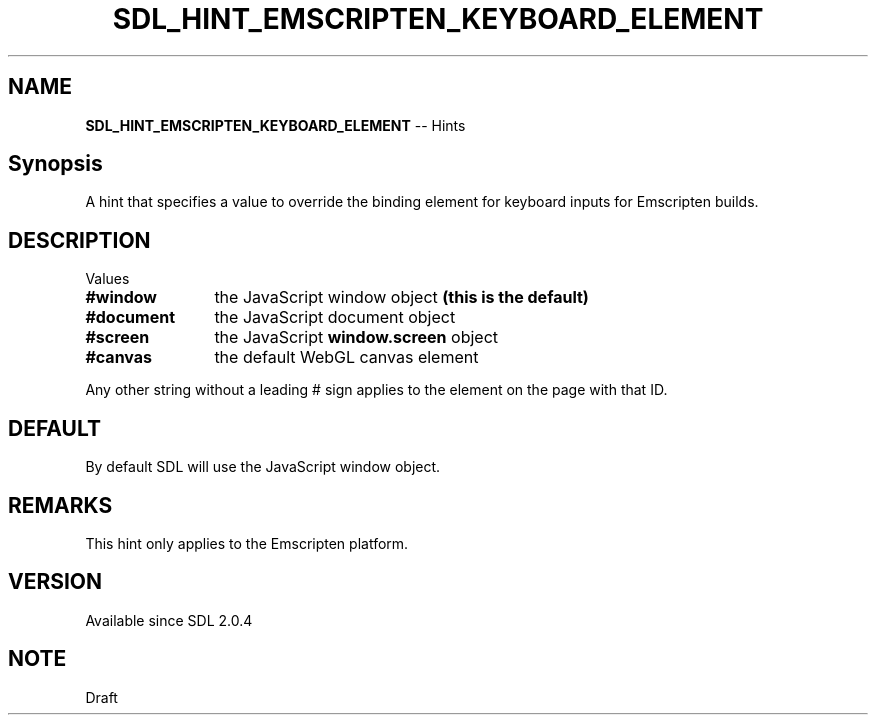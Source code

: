 .TH SDL_HINT_EMSCRIPTEN_KEYBOARD_ELEMENT 3 "2018.08.14" "https://github.com/haxpor/sdl2-manpage" "SDL2"
.SH NAME
\fBSDL_HINT_EMSCRIPTEN_KEYBOARD_ELEMENT\fR -- Hints

.SH Synopsis
A hint that specifies a value to override the binding element for keyboard inputs for Emscripten builds.

.SH DESCRIPTION
Values
.TP 12
.BI #window
the JavaScript window object \fB(this is the default)
.TP
.BI #document
the JavaScript document object
.TP
.BI #screen
the JavaScript \fBwindow.screen\fR object
.TP
.BI #canvas
the default WebGL canvas element

.PP
Any other string without a leading # sign applies to the element on the page with that ID.

.SH DEFAULT
By default SDL will use the JavaScript window object.

.SH REMARKS
This hint only applies to the Emscripten platform.

.SH VERSION
Available since SDL 2.0.4

.SH NOTE
Draft
